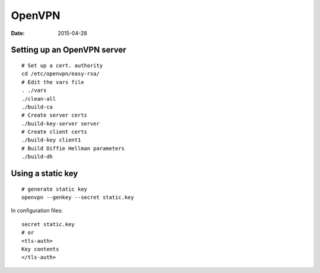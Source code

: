 OpenVPN
-------
:date: 2015-04-28

Setting up an OpenVPN server
==============================
::

 # Set up a cert. authority
 cd /etc/openvpn/easy-rsa/
 # Edit the vars file
 . ./vars
 ./clean-all
 ./build-ca
 # Create server certs
 ./build-key-server server
 # Create client certs
 ./build-key client1
 # Build Diffie Hellman parameters
 ./build-dh

Using a static key
==================
::

 # generate static key
 openvpn --genkey --secret static.key

In configuration files:

::

 secret static.key
 # or
 <tls-auth>
 Key contents
 </tls-auth>
